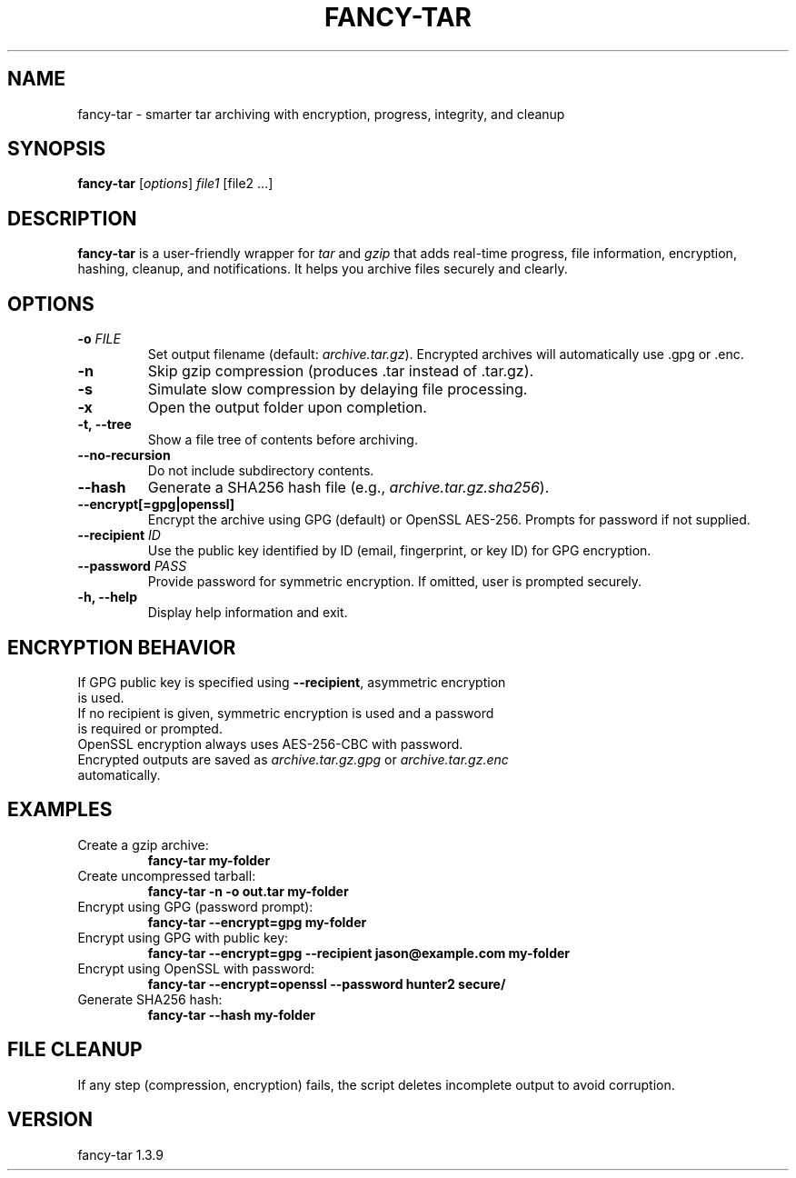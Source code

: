 .TH FANCY-TAR 1 "March 2025" "fancy-tar 1.3.9" "User Commands"
.SH NAME
fancy-tar \- smarter tar archiving with encryption, progress, integrity, and cleanup
.SH SYNOPSIS
.B fancy-tar
[\fIoptions\fR] \fIfile1\fR [file2 ...]
.SH DESCRIPTION
\fBfancy-tar\fR is a user-friendly wrapper for \fItar\fR and \fIgzip\fR that adds real-time progress, file information, encryption, hashing, cleanup, and notifications. It helps you archive files securely and clearly.

.SH OPTIONS
.TP
.B \-o \fIFILE\fR
Set output filename (default: \fIarchive.tar.gz\fR). Encrypted archives will automatically use .gpg or .enc.
.TP
.B \-n
Skip gzip compression (produces .tar instead of .tar.gz).
.TP
.B \-s
Simulate slow compression by delaying file processing.
.TP
.B \-x
Open the output folder upon completion.
.TP
.B \-t, \--tree
Show a file tree of contents before archiving.
.TP
.B \--no-recursion
Do not include subdirectory contents.
.TP
.B \--hash
Generate a SHA256 hash file (e.g., \fIarchive.tar.gz.sha256\fR).
.TP
.B \--encrypt[=gpg|openssl]
Encrypt the archive using GPG (default) or OpenSSL AES-256. Prompts for password if not supplied.
.TP
.B \--recipient \fIID\fR
Use the public key identified by ID (email, fingerprint, or key ID) for GPG encryption.
.TP
.B \--password \fIPASS\fR
Provide password for symmetric encryption. If omitted, user is prompted securely.
.TP
.B \-h, \--help
Display help information and exit.

.SH ENCRYPTION BEHAVIOR
.TP
If GPG public key is specified using \fB--recipient\fR, asymmetric encryption is used.
.TP
If no recipient is given, symmetric encryption is used and a password is required or prompted.
.TP
OpenSSL encryption always uses AES-256-CBC with password.
.TP
Encrypted outputs are saved as \fIarchive.tar.gz.gpg\fR or \fIarchive.tar.gz.enc\fR automatically.

.SH EXAMPLES
.TP
Create a gzip archive:
.B
fancy-tar my-folder

.TP
Create uncompressed tarball:
.B
fancy-tar -n -o out.tar my-folder

.TP
Encrypt using GPG (password prompt):
.B
fancy-tar --encrypt=gpg my-folder

.TP
Encrypt using GPG with public key:
.B
fancy-tar --encrypt=gpg --recipient jason@example.com my-folder

.TP
Encrypt using OpenSSL with password:
.B
fancy-tar --encrypt=openssl --password hunter2 secure/

.TP
Generate SHA256 hash:
.B
fancy-tar --hash my-folder

.SH FILE CLEANUP
If any step (compression, encryption) fails, the script deletes incomplete output to avoid corruption.

.SH VERSION
fancy-tar 1.3.9
